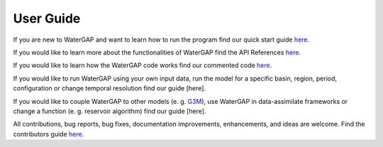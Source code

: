 .. _user_guide:

===========
User Guide
===========

If you are new to WaterGAP and want to learn how to run the program find our quick start guide `here <https://hydrologyfrankfurt.github.io/ReWaterGAP/getting_started/index.html>`_. 


If you would like to learn more about the functionalities of WaterGAP find the API References `here <https://hydrologyfrankfurt.github.io/ReWaterGAP/api_docs/index.html>`_. 


If you would like to learn how the WaterGAP code works find our commented code `here <https://hydrologyfrankfurt.github.io/ReWaterGAP/_modules/canopy.html#canopy_balance>`_. 


If you would like to run WaterGAP using your own input data, run the model for a specific basin, region, period, configuration or change temporal resolution find our guide [here]. 


If you would like to couple WaterGAP to other models (e. g. `G3M <https://github.com/rreinecke/global-gradient-based-groundwater-model>`_), use WaterGAP in data-assimilate frameworks or change a function (e. g. reservoir algorithm) find our guide [here]. 


All contributions, bug reports, bug fixes, documentation improvements, enhancements, and ideas are welcome. Find the contributors guide `here <https://hydrologyfrankfurt.github.io/ReWaterGAP/contributers_guide/index.html>`_.


